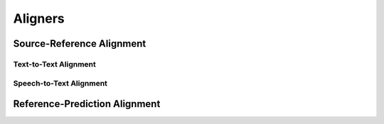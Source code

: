 Aligners
========


Source-Reference Alignment
--------------------------

Text-to-Text Alignment
^^^^^^^^^^^^^^^^^^^^^^

Speech-to-Text Alignment
^^^^^^^^^^^^^^^^^^^^^^^^


Reference-Prediction Alignment
------------------------------